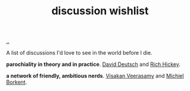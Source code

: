 :PROPERTIES:
:ID: bac1204a-183a-4210-ae93-b4cee2fd1b03
:END:
#+TITLE: discussion wishlist

[[file:..][..]]

A list of discussions I'd love to see in the world before I die.

*parochiality in theory and in practice*.
[[id:369abfa2-8b8c-4540-958f-d0fce79f132b][David Deutsch]] and [[id:a172782b-bceb-4b44-afdf-7a2348d02970][Rich Hickey]].

*a network of friendly, ambitious nerds*.
[[id:5172319f-ed46-4520-a7f2-b68359e69aca][Visakan Veerasamy]] and [[id:7688bf50-5c2c-49b2-9efc-fcf21a539af4][Michiel Borkent]].
